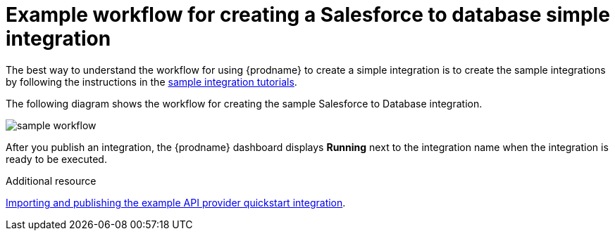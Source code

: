 // This module is included in the following assemblies:
// as_how-to-get-ready.adoc

[id='workflow-example_{context}']
= Example workflow for creating a Salesforce to database simple integration

The best way to understand the workflow for using {prodname} 
to create a simple integration is to 
create the sample integrations by following the instructions in the
link:{LinkSyndesisTutorials}[sample integration tutorials].  

The following diagram shows the workflow for creating the sample
Salesforce to Database integration. 

image:images/integrating-applications/sample-workflow.png[sample workflow]

After you publish an integration, the {prodname} dashboard
displays *Running* next to the integration name when the integration
is ready to be executed.

.Additional resource
link:{LinkSyndesisIntegrationGuide}#configure-publish-api-provider-quickstart_api-provider[Importing and publishing the example API provider quickstart integration].
